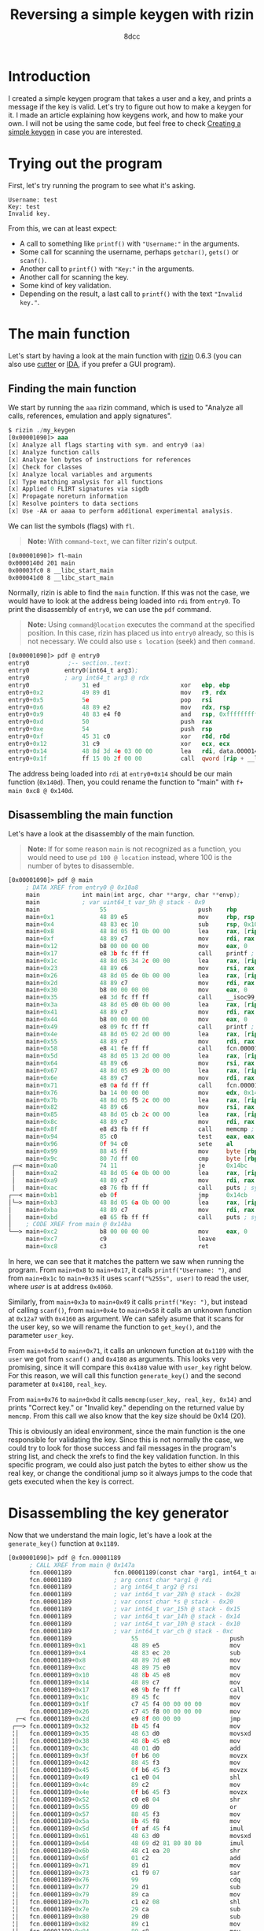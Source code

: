 #+TITLE: Reversing a simple keygen with rizin
#+AUTHOR: 8dcc
#+STARTUP: nofold
#+HTML_HEAD: <link rel="icon" type="image/x-icon" href="../img/favicon.png" />
#+HTML_HEAD: <link rel="stylesheet" type="text/css" href="../css/main.css" />
#+HTML_LINK_UP: index.html
#+HTML_LINK_HOME: ../index.html

* Introduction
:PROPERTIES:
:CUSTOM_ID: introduction
:END:

I created a simple keygen program that takes a user and a key, and prints a
message if the key is valid. Let's try to figure out how to make a keygen for
it. I made an article explaining how keygens work, and how to make your own. I
will not be using the same code, but feel free to check [[file:../programming/creating-keygen.org][Creating a simple keygen]]
in case you are interested.

* Trying out the program
:PROPERTIES:
:CUSTOM_ID: trying-out-the-program
:END:

First, let's try running the program to see what it's asking.

#+NAME: example1
#+begin_example
Username: test
Key: test
Invalid key.
#+end_example

From this, we can at least expect:
- A call to something like =printf()= with ="Username:"= in the arguments.
- Some call for scanning the username, perhaps =getchar()=, =gets()= or =scanf()=.
- Another call to =printf()= with ="Key:"= in the arguments.
- Another call for scanning the key.
- Some kind of key validation.
- Depending on the result, a last call to =printf()= with the text ="Invalid key."=.

* The main function
:PROPERTIES:
:CUSTOM_ID: the-main-function
:END:

Let's start by having a look at the main function with [[https://rizin.re/][rizin]] 0.6.3 (you can also
use [[https://cutter.re][cutter]] or [[https://hex-rays.com/ida-pro/][IDA]], if you prefer a GUI program).

** Finding the main function
:PROPERTIES:
:CUSTOM_ID: finding-the-main-function
:END:

We start by running the =aaa= rizin command, which is used to "Analyze all calls,
references, emulation and apply signatures".

#+begin_src nasm
$ rizin ./my_keygen
[0x00001090]> aaa
[x] Analyze all flags starting with sym. and entry0 (aa)
[x] Analyze function calls
[x] Analyze len bytes of instructions for references
[x] Check for classes
[x] Analyze local variables and arguments
[x] Type matching analysis for all functions
[x] Applied 0 FLIRT signatures via sigdb
[x] Propagate noreturn information
[x] Resolve pointers to data sections
[x] Use -AA or aaaa to perform additional experimental analysis.
#+end_src

We can list the symbols (flags) with =fl=.

#+begin_quote
*Note:* With =command~text=, we can filter rizin's output.
#+end_quote

#+begin_src nasm
[0x00001090]> fl~main
0x0000140d 201 main
0x00003fc0 8 __libc_start_main
0x000041d0 8 __libc_start_main
#+end_src

Normally, rizin is able to find the =main= function. If this was not the case, we
would have to look at the address being loaded into =rdi= from =entry0=. To print
the disassembly of =entry0=, we can use the =pdf= command.

#+begin_quote
*Note:* Using =command@location= executes the command at the specified position. In
this case, rizin has placed us into =entry0= already, so this is not necessary. We
could also use =s location= (seek) and then =command=.
#+end_quote

#+begin_src nasm
[0x00001090]> pdf @ entry0
entry0           ;-- section..text:
entry0          entry0(int64_t arg3);
entry0          ; arg int64_t arg3 @ rdx
entry0               31 ed                       xor   ebp, ebp                ; [13] -r-x section size 1492 named .text
entry0+0x2           49 89 d1                    mov   r9, rdx                 ; arg3
entry0+0x5           5e                          pop   rsi
entry0+0x6           48 89 e2                    mov   rdx, rsp
entry0+0x9           48 83 e4 f0                 and   rsp, 0xfffffffffffffff0
entry0+0xd           50                          push  rax
entry0+0xe           54                          push  rsp
entry0+0xf           45 31 c0                    xor   r8d, r8d
entry0+0x12          31 c9                       xor   ecx, ecx
entry0+0x14          48 8d 3d 4e 03 00 00        lea   rdi, data.0000140d      ; 0x140d
entry0+0x1f          ff 15 0b 2f 00 00           call  qword [rip + __libc_start_main] ; [reloc.__libc_start_main:8]=0x41d0 reloc.target.__libc_start_main
#+end_src

The address being loaded into =rdi= at =entry0+0x14= should be our main function
(=0x140d=). Then, you could rename the function to "main" with
=f+ main 0xc8 @ 0x140d=.

** Disassembling the main function
:PROPERTIES:
:CUSTOM_ID: disassembling-the-main-function
:END:

Let's have a look at the disassembly of the main function.

#+begin_quote
*Note:* If for some reason =main= is not recognized as a function, you would need to
use =pd 100 @ location= instead, where 100 is the number of bytes to disassemble.
#+end_quote

#+begin_src nasm
[0x00001090]> pdf @ main
     ; DATA XREF from entry0 @ 0x10a8
     main            int main(int argc, char **argv, char **envp);
     main            ; var uint64_t var_9h @ stack - 0x9
     main                 55                          push    rbp
     main+0x1             48 89 e5                    mov     rbp, rsp
     main+0x4             48 83 ec 10                 sub     rsp, 0x10
     main+0x8             48 8d 05 f1 0b 00 00        lea     rax, [rip + str.Username:] ; 0x2009
     main+0xf             48 89 c7                    mov     rdi, rax ; const char *format
     main+0x12            b8 00 00 00 00              mov     eax, 0
     main+0x17            e8 3b fc ff ff              call    printf ; sym.imp.printf ; int printf(const char *format)
     main+0x1c            48 8d 05 34 2c 00 00        lea     rax, [rip + data.00004060] ; 0x4060
     main+0x23            48 89 c6                    mov     rsi, rax
     main+0x26            48 8d 05 de 0b 00 00        lea     rax, [rip + str.255s] ; 0x2014
     main+0x2d            48 89 c7                    mov     rdi, rax ; const char *format
     main+0x30            b8 00 00 00 00              mov     eax, 0
     main+0x35            e8 3d fc ff ff              call    __isoc99_scanf ; sym.imp.__isoc99_scanf ; int scanf(const char *format)
     main+0x3a            48 8d 05 d0 0b 00 00        lea     rax, [rip + str.Key:] ; 0x201a
     main+0x41            48 89 c7                    mov     rdi, rax ; const char *format
     main+0x44            b8 00 00 00 00              mov     eax, 0
     main+0x49            e8 09 fc ff ff              call    printf ; sym.imp.printf ; int printf(const char *format)
     main+0x4e            48 8d 05 02 2d 00 00        lea     rax, [rip + data.00004160] ; 0x4160
     main+0x55            48 89 c7                    mov     rdi, rax ; int64_t arg1
     main+0x58            e8 41 fe ff ff              call    fcn.000012a7 ; fcn.000012a7
     main+0x5d            48 8d 05 13 2d 00 00        lea     rax, [rip + data.00004180] ; 0x4180
     main+0x64            48 89 c6                    mov     rsi, rax ; int64_t arg2
     main+0x67            48 8d 05 e9 2b 00 00        lea     rax, [rip + data.00004060] ; 0x4060
     main+0x6e            48 89 c7                    mov     rdi, rax ; const char *arg1
     main+0x71            e8 0a fd ff ff              call    fcn.00001189 ; fcn.00001189
     main+0x76            ba 14 00 00 00              mov     edx, 0x14 ; size_t n
     main+0x7b            48 8d 05 f5 2c 00 00        lea     rax, [rip + data.00004180] ; 0x4180
     main+0x82            48 89 c6                    mov     rsi, rax ; const void *s2
     main+0x85            48 8d 05 cb 2c 00 00        lea     rax, [rip + data.00004160] ; 0x4160
     main+0x8c            48 89 c7                    mov     rdi, rax ; const void *s1
     main+0x8f            e8 d3 fb ff ff              call    memcmp ; sym.imp.memcmp ; int memcmp(const void *s1, const void *s2, size_t n)
     main+0x94            85 c0                       test    eax, eax
     main+0x96            0f 94 c0                    sete    al
     main+0x99            88 45 ff                    mov     byte [rbp - 1], al
     main+0x9c            80 7d ff 00                 cmp     byte [rbp - 1], 0
 ┌─< main+0xa0            74 11                       je      0x14bc
 │   main+0xa2            48 8d 05 6e 0b 00 00        lea     rax, [rip + str.Correct_key.] ; 0x2020
 │   main+0xa9            48 89 c7                    mov     rdi, rax ; const char *s
 │   main+0xac            e8 76 fb ff ff              call    puts ; sym.imp.puts ; int puts(const char *s)
┌──< main+0xb1            eb 0f                       jmp     0x14cb
│└─> main+0xb3            48 8d 05 6a 0b 00 00        lea     rax, [rip + str.Invalid_key.] ; 0x202d
│    main+0xba            48 89 c7                    mov     rdi, rax ; const char *s
│    main+0xbd            e8 65 fb ff ff              call    puts ; sym.imp.puts ; int puts(const char *s)
│    ; CODE XREF from main @ 0x14ba
└──> main+0xc2            b8 00 00 00 00              mov     eax, 0
     main+0xc7            c9                          leave
     main+0xc8            c3                          ret
#+end_src

In here, we can see that it matches the pattern we saw when running the program.
From =main+0x8= to =main+0x17=, it calls =printf("Username: ")=, and from =main+0x1c= to
=main+0x35= it uses =scanf("%255s", user)= to read the user, where /user/ is at
address =0x4060=.

Similarly, from =main+0x3a= to =main+0x49= it calls =printf("Key: ")=, but instead of
calling =scanf()=, from =main+0x4e= to =main+0x58= it calls an unknown function at
=0x12a7= with =0x4160= as argument. We can safely asume that it scans for the user
key, so we will rename the function to =get_key()=, and the parameter =user_key=.

From =main+0x5d= to =main+0x71=, it calls an unknown function at =0x1189= with the
=user= we got from =scanf()= and =0x4180= as arguments. This looks very promising,
since it will compare this =0x4180= value with =user_key= right below. For this
reason, we will call this function =generate_key()= and the second parameter at
=0x4180=, =real_key=.

From =main+0x76= to =main+0xbd= it calls =memcmp(user_key, real_key, 0x14)= and prints
"Correct key." or "Invalid key." depending on the returned value by =memcmp=. From
this call we also know that the key size should be 0x14 (20).

This is obviously an ideal environment, since the main function is the one
responsible for validating the key. Since this is not normally the case, we
could try to look for those success and fail messages in the program's string
list, and check the xrefs to find the key validation function. In this specific
program, we could also just patch the bytes to either show us the real key, or
change the conditional jump so it always jumps to the code that gets executed
when the key is correct.

* Disassembling the key generator
:PROPERTIES:
:CUSTOM_ID: disassembling-the-key-generator
:END:

Now that we understand the main logic, let's have a look at the =generate_key()=
function at =0x1189=.

#+begin_src nasm
[0x00001090]> pdf @ fcn.00001189
      ; CALL XREF from main @ 0x147a
      fcn.00001189            fcn.00001189(const char *arg1, int64_t arg2);
      fcn.00001189            ; arg const char *arg1 @ rdi
      fcn.00001189            ; arg int64_t arg2 @ rsi
      fcn.00001189            ; var int64_t var_28h @ stack - 0x28
      fcn.00001189            ; var const char *s @ stack - 0x20
      fcn.00001189            ; var int64_t var_15h @ stack - 0x15
      fcn.00001189            ; var int64_t var_14h @ stack - 0x14
      fcn.00001189            ; var int64_t var_10h @ stack - 0x10
      fcn.00001189            ; var int64_t var_ch @ stack - 0xc
      fcn.00001189                 55                          push    rbp
      fcn.00001189+0x1             48 89 e5                    mov     rbp, rsp
      fcn.00001189+0x4             48 83 ec 20                 sub     rsp, 0x20
      fcn.00001189+0x8             48 89 7d e8                 mov     qword [rbp - 0x18], rdi ; arg1
      fcn.00001189+0xc             48 89 75 e0                 mov     qword [rbp - 0x20], rsi ; arg2
      fcn.00001189+0x10            48 8b 45 e8                 mov     rax, qword [rbp - 0x18]
      fcn.00001189+0x14            48 89 c7                    mov     rdi, rax ; const char *s
      fcn.00001189+0x17            e8 9b fe ff ff              call    strlen ; sym.imp.strlen ; size_t strlen(const char *s)
      fcn.00001189+0x1c            89 45 fc                    mov     dword [rbp - 4], eax
      fcn.00001189+0x1f            c7 45 f4 00 00 00 00        mov     dword [rbp - 0xc], 0
      fcn.00001189+0x26            c7 45 f8 00 00 00 00        mov     dword [rbp - 8], 0
  ┌─< fcn.00001189+0x2d            e9 8f 00 00 00              jmp     0x124a
 ┌──> fcn.00001189+0x32            8b 45 f4                    mov     eax, dword [rbp - 0xc]
 ╎│   fcn.00001189+0x35            48 63 d0                    movsxd  rdx, eax
 ╎│   fcn.00001189+0x38            48 8b 45 e8                 mov     rax, qword [rbp - 0x18]
 ╎│   fcn.00001189+0x3c            48 01 d0                    add     rax, rdx
 ╎│   fcn.00001189+0x3f            0f b6 00                    movzx   eax, byte [rax]
 ╎│   fcn.00001189+0x42            88 45 f3                    mov     byte [rbp - 0xd], al
 ╎│   fcn.00001189+0x45            0f b6 45 f3                 movzx   eax, byte [rbp - 0xd]
 ╎│   fcn.00001189+0x49            c1 e0 04                    shl     eax, 4
 ╎│   fcn.00001189+0x4c            89 c2                       mov     edx, eax
 ╎│   fcn.00001189+0x4e            0f b6 45 f3                 movzx   eax, byte [rbp - 0xd]
 ╎│   fcn.00001189+0x52            c0 e8 04                    shr     al, 4
 ╎│   fcn.00001189+0x55            09 d0                       or      eax, edx
 ╎│   fcn.00001189+0x57            88 45 f3                    mov     byte [rbp - 0xd], al
 ╎│   fcn.00001189+0x5a            8b 45 f8                    mov     eax, dword [rbp - 8]
 ╎│   fcn.00001189+0x5d            0f af 45 f4                 imul    eax, dword [rbp - 0xc]
 ╎│   fcn.00001189+0x61            48 63 d0                    movsxd  rdx, eax
 ╎│   fcn.00001189+0x64            48 69 d2 81 80 80 80        imul    rdx, rdx, 0xffffffff80808081
 ╎│   fcn.00001189+0x6b            48 c1 ea 20                 shr     rdx, 0x20
 ╎│   fcn.00001189+0x6f            01 c2                       add     edx, eax
 ╎│   fcn.00001189+0x71            89 d1                       mov     ecx, edx
 ╎│   fcn.00001189+0x73            c1 f9 07                    sar     ecx, 7
 ╎│   fcn.00001189+0x76            99                          cdq
 ╎│   fcn.00001189+0x77            29 d1                       sub     ecx, edx
 ╎│   fcn.00001189+0x79            89 ca                       mov     edx, ecx
 ╎│   fcn.00001189+0x7b            c1 e2 08                    shl     edx, 8
 ╎│   fcn.00001189+0x7e            29 ca                       sub     edx, ecx
 ╎│   fcn.00001189+0x80            29 d0                       sub     eax, edx
 ╎│   fcn.00001189+0x82            89 c1                       mov     ecx, eax
 ╎│   fcn.00001189+0x84            89 c8                       mov     eax, ecx
 ╎│   fcn.00001189+0x86            00 45 f3                    add     byte [rbp - 0xd], al
 ╎│   fcn.00001189+0x89            8b 45 fc                    mov     eax, dword [rbp - 4]
 ╎│   fcn.00001189+0x8c            89 c2                       mov     edx, eax
 ╎│   fcn.00001189+0x8e            0f b6 45 f3                 movzx   eax, byte [rbp - 0xd]
 ╎│   fcn.00001189+0x92            31 d0                       xor     eax, edx
 ╎│   fcn.00001189+0x94            88 45 f3                    mov     byte [rbp - 0xd], al
 ╎│   fcn.00001189+0x97            8b 45 f8                    mov     eax, dword [rbp - 8]
 ╎│   fcn.00001189+0x9a            48 63 d0                    movsxd  rdx, eax
 ╎│   fcn.00001189+0x9d            48 8b 45 e0                 mov     rax, qword [rbp - 0x20]
 ╎│   fcn.00001189+0xa1            48 01 c2                    add     rdx, rax
 ╎│   fcn.00001189+0xa4            0f b6 45 f3                 movzx   eax, byte [rbp - 0xd]
 ╎│   fcn.00001189+0xa8            88 02                       mov     byte [rdx], al
 ╎│   fcn.00001189+0xaa            83 45 f4 01                 add     dword [rbp - 0xc], 1
 ╎│   fcn.00001189+0xae            8b 45 f4                    mov     eax, dword [rbp - 0xc]
 ╎│   fcn.00001189+0xb1            3b 45 fc                    cmp     eax, dword [rbp - 4]
┌───< fcn.00001189+0xb4            7c 07                       jl      0x1246
│╎│   fcn.00001189+0xb6            c7 45 f4 00 00 00 00        mov     dword [rbp - 0xc], 0
└───> fcn.00001189+0xbd            83 45 f8 01                 add     dword [rbp - 8], 1
 ╎│   ; CODE XREF from fcn.00001189 @ 0x11b6
 ╎└─> fcn.00001189+0xc1            83 7d f8 13                 cmp     dword [rbp - 8], 0x13
 └──< fcn.00001189+0xc5            0f 8e 67 ff ff ff           jle     0x11bb
      fcn.00001189+0xcb            90                          nop
      fcn.00001189+0xcc            90                          nop
      fcn.00001189+0xcd            c9                          leave
      fcn.00001189+0xce            c3                          ret
#+end_src

Since we saw how it was called, we can determine the number of parameters and
the types. We also know that the first argument is the user, and that it's
calculating the string length once at =f+0x17=.

We also know that the second parameter is a =char*= because it's storing =rsi= in
=[rbp - 0x20]=, and from =f+0x9d= to =f+0xa8= it moves that value to =rax=, adds it to
=rdx= (probably using =rdx= as an index) and finally it access its contents with
=byte [rdx]=.

We can also identify a =for= loop, since at =f+0x26= it sets =[rbp - 8]= to 0, right
before jumping to =f+0xc1=, where it checks if this value is less or equal than
=0x13= (19) and jumps back to the top. Right before this conditional jump, we can
see that the value at =[rbp - 8]= is increased by one. Note how the value in the
loop's condition is the same as the one we saw being used as the /size/ parameter
when calling =memcmp= from =main= (Since =i<=19= is the same as =i<20=).

We see some local variable (=[rbp - 0xc]=) being initialized to 0 in =f+0x1f=, that
will be incremented by one in =f+0xaa=, and that will be set to zero if it's
greater or equal than the user length (=f+0xaa= to =f+0xb6=). We can determine that
this is some kind of index being used for the =user= string, that will be
incremented each iteration unless it's out of bounds, in which case it will be
set back to 0.

From this, we can identify a basic structure:

#+begin_src C
void func(const char* user, const char* real_key) {
    int user_len = strlen(user);    // [rbp - 4]
    int user_pos = 0;               // [rbp - 0xc]
    int i;                          // [rbp - 8]

    for (i = 0; i < 20; i++) {
        // TODO

        user_pos++;
        if (user_pos >= user_len)
            user_pos = 0;
    }
}
#+end_src

Let's take a look at the body of the loop. We can see how it's loading the
=user_pos= into =rdx=, and the first argument into =rax=, before adding them together
and dereferencing the address into =[rbp - 0xd]=.

#+begin_src C
/*
 ,* fcn.00001189+0x32     mov     eax, dword [rbp - 0xc]
 ,* fcn.00001189+0x35     movsxd  rdx, eax
 ,* fcn.00001189+0x38     mov     rax, qword [rbp - 0x18]
 ,* fcn.00001189+0x3c     add     rax, rdx
 ,* fcn.00001189+0x3f     movzx   eax, byte [rax]
 ,* fcn.00001189+0x42     mov     byte [rbp - 0xd], al
 ,*/
char c = user[user_pos];    // [rbp - 0xd]
#+end_src

Then, it shifts that value 4 bits to the left, saves the result in =edx=, shifts
the original value 4 bits to the right and ORs them back together. In other
words, it exchanges the high and low nibbles.

#+begin_src C
/*
 ,* fcn.00001189+0x45     movzx   eax, byte [rbp - 0xd]
 ,* fcn.00001189+0x49     shl     eax, 4
 ,* fcn.00001189+0x4c     mov     edx, eax
 ,* fcn.00001189+0x4e     movzx   eax, byte [rbp - 0xd]
 ,* fcn.00001189+0x52     shr     al, 4
 ,* fcn.00001189+0x55     or      eax, edx
 ,* fcn.00001189+0x57     mov     byte [rbp - 0xd], al
 ,*/
c = (c << 4) | (c >> 4);
#+end_src

Next, it multiplies =i= by =user_pos=, and saves it in =rdx=.

#+begin_src C
/*
 ,* fcn.00001189+0x5a     mov     eax, dword [rbp - 8]
 ,* fcn.00001189+0x5d     imul    eax, dword [rbp - 0xc]
 ,* fcn.00001189+0x61     movsxd  rdx, eax
 ,*/
int tmp = i * user_pos;
#+end_src

The next part is a bit messy because of compiler optimizations, so you will just
have to trust me. It performs a modulus operation with =tmp= and =0xFF=, and then
adds it back to =c=.

#+begin_comment
TODO: Extend explanation of why this optimization works.
#+end_comment

#+begin_src C
/*
 ,* fcn.00001189+0x64     imul    rdx, rdx, 0xffffffff80808081
 ,* fcn.00001189+0x6b     shr     rdx, 0x20
 ,* fcn.00001189+0x6f     add     edx, eax
 ,* fcn.00001189+0x71     mov     ecx, edx
 ,* fcn.00001189+0x73     sar     ecx, 7
 ,* fcn.00001189+0x76     cdq
 ,* fcn.00001189+0x77     sub     ecx, edx
 ,* fcn.00001189+0x79     mov     edx, ecx
 ,* fcn.00001189+0x7b     shl     edx, 8
 ,* fcn.00001189+0x7e     sub     edx, ecx
 ,* fcn.00001189+0x80     sub     eax, edx
 ,* fcn.00001189+0x82     mov     ecx, eax
 ,* fcn.00001189+0x84     mov     eax, ecx
 ,* fcn.00001189+0x86     add     byte [rbp - 0xd], al
 ,*/
c += tmp % 255;
#+end_src

Finally, it XORs the length of the user string with =c=, and writes it to the
second parameter.

#+begin_src C
/*
 ,* fcn.00001189+0x89     mov     eax, dword [rbp - 4]
 ,* fcn.00001189+0x8c     mov     edx, eax
 ,* fcn.00001189+0x8e     movzx   eax, byte [rbp - 0xd]
 ,* fcn.00001189+0x92     xor     eax, edx
 ,* fcn.00001189+0x94     mov     byte [rbp - 0xd], al
 ,*/
c ^= user_len;

/*
 ,* fcn.00001189+0x97     mov     eax, dword [rbp - 8]
 ,* fcn.00001189+0x9a     movsxd  rdx, eax
 ,* fcn.00001189+0x9d     mov     rax, qword [rbp - 0x20]
 ,* fcn.00001189+0xa1     add     rdx, rax
 ,* fcn.00001189+0xa4     movzx   eax, byte [rbp - 0xd]
 ,* fcn.00001189+0xa8     mov     byte [rdx], al
 ,*/
real_key[i] = c;
#+end_src

We already know the rest, incrementing =user_pos=, making sure we are not writing
outside of =user=, incrementing =i= and looping until we are done with all
characters of =real_key=.

This is the final key generation function:

#+begin_src C
void func(const char* user, const char* real_key) {
    int user_len = strlen(user);    // [rbp - 4]
    int user_pos = 0;               // [rbp - 0xc]
    int i;                          // [rbp - 8]

    for (i = 0; i < 20; i++) {
        char c = user[user_pos];    // [rbp - 0xd]

        c = (c << 4) | (c >> 4);
        c += (i * user_pos) % 0xFF;
        c ^= user_len;

        real_key[i] = c;

        user_pos++;
        if (user_pos >= user_len)
            user_pos = 0;
    }
}
#+end_src

* Alternative: Decompiling with IDA or ghidra
:PROPERTIES:
:CUSTOM_ID: alternative-decompiling-with-ida-or-ghidra
:END:

This option is not always reliable or not always available, so it's important to
understand how the actual assembly works before jumping into the decompiler.

There are various decompilers, and everyone has different opinions about which
one is the best. For me, even though I rather use free and open-source tools, I
find that the best decompiler is the IDA Pro one. Rizin (and therefore cutter)
has [[https://github.com/rizinorg/rz-ghidra][its own ghidra]] plugin made in C++.

I will show a comparison between these two decompilers, but keep in mind that
decompiling a single program doesn't provide nearly enough data to judge the two
decompilers.

#+begin_quote
*Note:* I formatted both outputs with [[https://github.com/8dcc/linux-dotfiles/blob/c5b5bcef1ea79397ae93accd7713616c9d6bd1ae/dotfiles/clang-format/clang-format][my clang-format]] to make the outputs look as
similar as possible.
#+end_quote

** IDA Pro
:PROPERTIES:
:CUSTOM_ID: ida-pro
:END:

This is the generated C code by /IDA Pro Version 7.7.220118 Windows x64/ (/x64
Decompiler Hex-Rays SA 7.7.0.220118/).

#+begin_src C
size_t /* __fastcall */ sub_1189(const char* a1, __int64 a2) {
    size_t result;    // rax
    int v3;           // [rsp+14h] [rbp-Ch]
    int i;            // [rsp+18h] [rbp-8h]
    int v5;           // [rsp+1Ch] [rbp-4h]

    result = strlen(a1);
    v5     = result;
    v3     = 0;
    for (i = 0; i <= 19; ++i) {
        *(a2 + i) = v5 ^ (v3 * i % 255 + ((16 * a1[v3]) | (a1[v3] >> 4)));
        result    = ++v3;
        if (v3 >= v5)
            v3 = 0;
    }

    return result;
}
#+end_src

Note how IDA decides to translate =(x << 4)= to =(x * 16)=, since they are
equivalent and the second is more likely to be used.

** Rizin's version of ghidra
:PROPERTIES:
:CUSTOM_ID: rizins-version-of-ghidra
:END:

This is the generated C code by /rizin 0.6.1 @ linux-x86-64/.

#+begin_src C
[0x00001090]> pdg @ fcn.00001189

// WARNING: Variable defined which should be unmapped: var_ch
// WARNING: Could not reconcile some variable overlaps
// WARNING: [rz-ghidra] Detected overlap for variable var_10h
// WARNING: [rz-ghidra] Detected overlap for variable var_15h

void fcn.00001189(char* arg1, int64_t arg2) {
    int32_t iVar1;
    int64_t var_28h;
    char* s;
    int64_t var_14h;
    int64_t var_ch;

    iVar1         = strlen(arg1);
    var_14h._0_4_ = 0;
    for (var_14h._4_4_ = 0; var_14h._4_4_ < 0x14;
         var_14h._4_4_ = var_14h._4_4_ + 1) {
        *(var_14h._4_4_ + arg2) = (arg1[var_14h] >> 4 | arg1[var_14h] << 4) +
                                    (var_14h._4_4_ * var_14h) +
                                    ((var_14h._4_4_ * var_14h) / 0xff) ^
                                  iVar1;
        var_14h._0_4_ = var_14h + 1;
        if (iVar1 <= var_14h) {
            var_14h._0_4_ = 0;
        }
    }
    return;
}
#+end_src

I am not sure why it's throwing all those warnings, and why it's using =var_14h=
all the time instead of using =var_ch=, for example.

I manually removed the type casts from rizin's output since I disabled them for
IDA.
